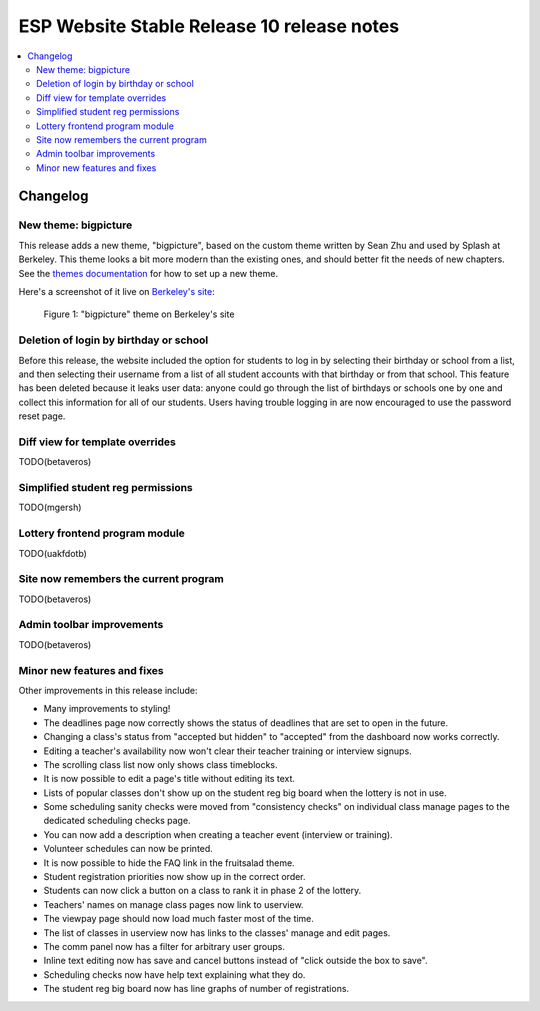 ============================================
 ESP Website Stable Release 10 release notes
============================================

.. contents:: :local:

Changelog
=========

New theme: bigpicture
~~~~~~~~~~~~~~~~~~~~~

This release adds a new theme, "bigpicture", based on the custom theme written
by Sean Zhu and used by Splash at Berkeley.  This theme looks a bit more modern
than the existing ones, and should better fit the needs of new chapters.  See
the `themes documentation <../../themes.rst>`_ for how to set up a
new theme.

Here's a screenshot of it live on `Berkeley's site
<https://berkeley.learningu.org>`_:

.. figure:: ../../images/themes/bigpicture.png

   Figure 1: "bigpicture" theme on Berkeley's site

Deletion of login by birthday or school
~~~~~~~~~~~~~~~~~~~~~~~~~~~~~~~~~~~~~~~

Before this release, the website included the option for students to log in by
selecting their birthday or school from a list, and then selecting their
username from a list of all student accounts with that birthday or from that
school. This feature has been deleted because it leaks user data: anyone could
go through the list of birthdays or schools one by one and collect this
information for all of our students. Users having trouble logging in are now
encouraged to use the password reset page.

Diff view for template overrides
~~~~~~~~~~~~~~~~~~~~~~~~~~~~~~~~

TODO(betaveros)

Simplified student reg permissions
~~~~~~~~~~~~~~~~~~~~~~~~~~~~~~~~~~

TODO(mgersh)


Lottery frontend program module
~~~~~~~~~~~~~~~~~~~~~~~~~~~~~~~

TODO(uakfdotb)

Site now remembers the current program
~~~~~~~~~~~~~~~~~~~~~~~~~~~~~~~~~~~~~~

TODO(betaveros)

Admin toolbar improvements
~~~~~~~~~~~~~~~~~~~~~~~~~~

TODO(betaveros)

Minor new features and fixes
~~~~~~~~~~~~~~~~~~~~~~~~~~~~

Other improvements in this release include:

- Many improvements to styling!

- The deadlines page now correctly shows the status of deadlines that are set
  to open in the future.

- Changing a class's status from "accepted but hidden" to "accepted" from
  the dashboard now works correctly.

- Editing a teacher's availability now won't clear their teacher training or
  interview signups.

- The scrolling class list now only shows class timeblocks.

- It is now possible to edit a page's title without editing its text.

- Lists of popular classes don't show up on the student reg big board when the
  lottery is not in use.

- Some scheduling sanity checks were moved from "consistency checks" on
  individual class manage pages to the dedicated scheduling checks page.

- You can now add a description when creating a teacher event (interview or
  training).

- Volunteer schedules can now be printed.

- It is now possible to hide the FAQ link in the fruitsalad theme.

- Student registration priorities now show up in the correct order.

- Students can now click a button on a class to rank it in phase 2 of the
  lottery.

- Teachers' names on manage class pages now link to userview.

- The viewpay page should now load much faster most of the time.

- The list of classes in userview now has links to the classes' manage and edit
  pages.

- The comm panel now has a filter for arbitrary user groups.

- Inline text editing now has save and cancel buttons instead of "click outside
  the box to save".

- Scheduling checks now have help text explaining what they do.

- The student reg big board now has line graphs of number of registrations.
